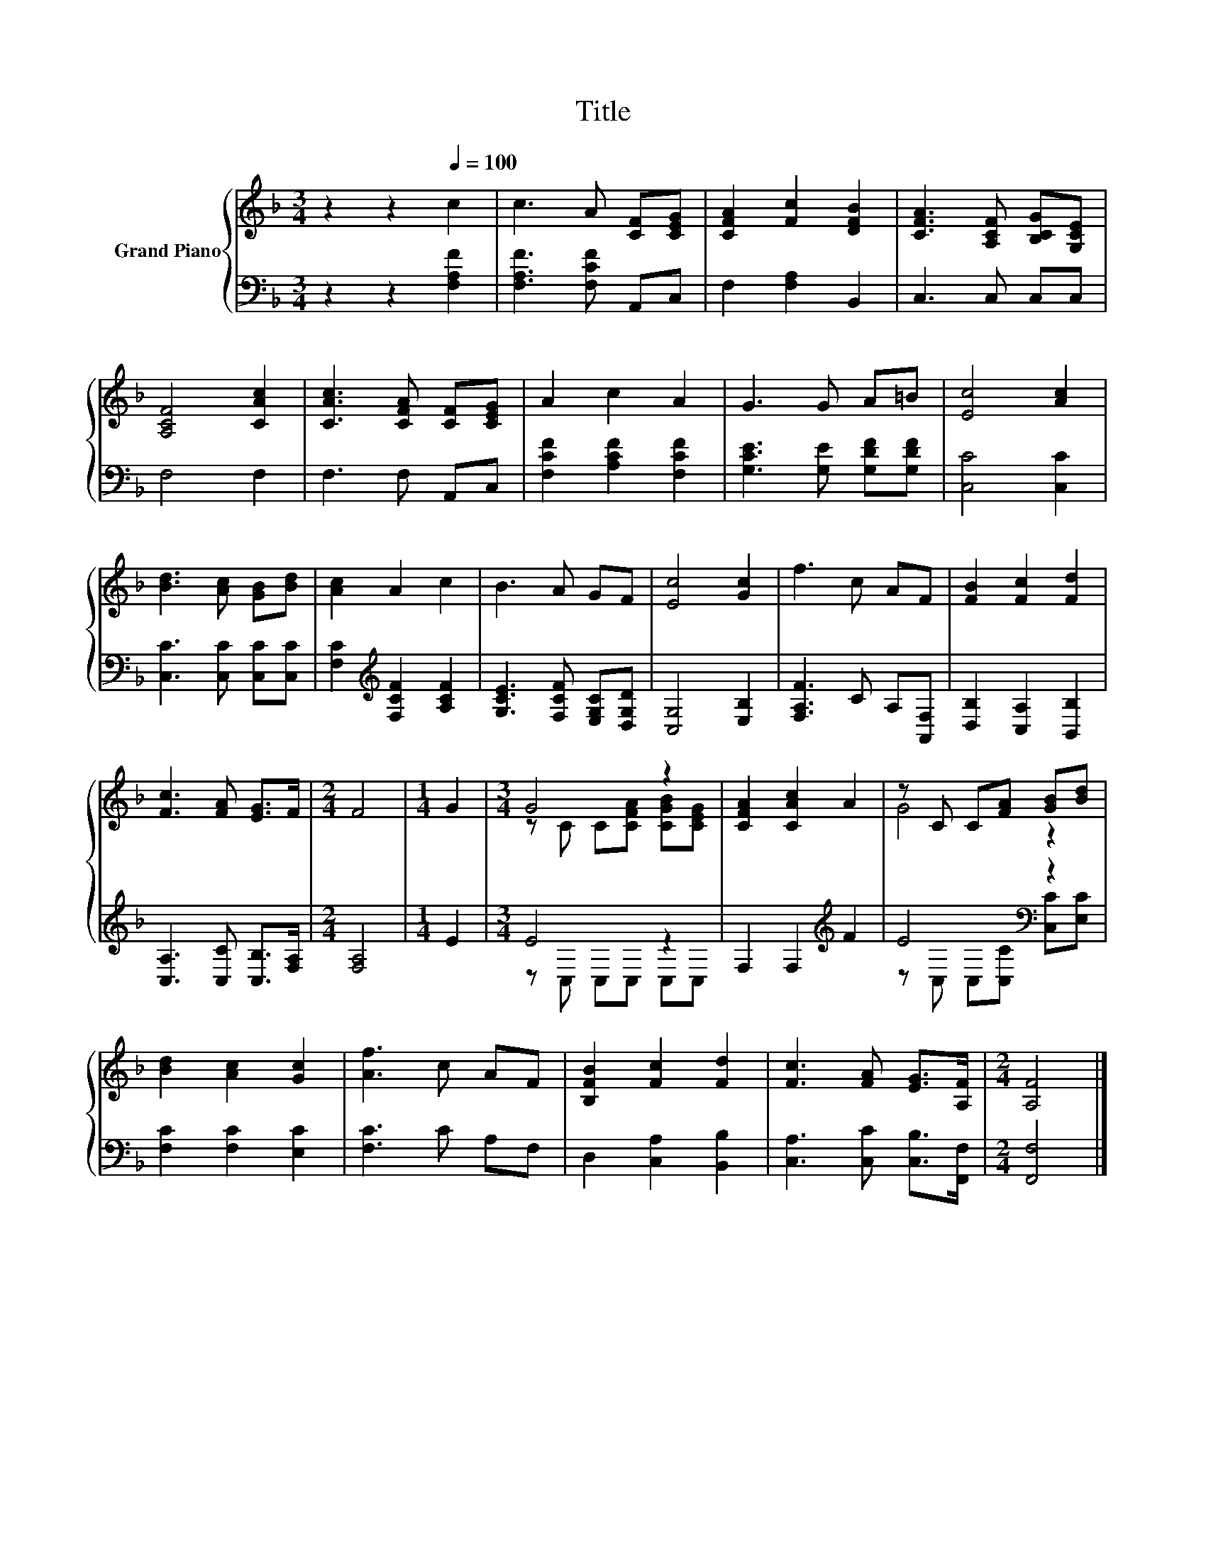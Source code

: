 X:1
T:Title
%%score { ( 1 3 ) | ( 2 4 ) }
L:1/8
M:3/4
K:F
V:1 treble nm="Grand Piano"
V:3 treble 
V:2 bass 
V:4 bass 
V:1
 z2 z2[Q:1/4=100] c2 | c3 A [CF][CEG] | [CFA]2 [Fc]2 [DFB]2 | [CFA]3 [A,CF] [B,CG][G,CE] | %4
 [A,CF]4 [CAc]2 | [CAc]3 [CFA] [CF][CEG] | A2 c2 A2 | G3 G A=B | [Ec]4 [Ac]2 | %9
 [Bd]3 [Ac] [GB][Bd] | [Ac]2 A2 c2 | B3 A GF | [Ec]4 [Gc]2 | f3 c AF | [FB]2 [Fc]2 [Fd]2 | %15
 [Fc]3 [FA] [EG]>F |[M:2/4] F4 |[M:1/4] G2 |[M:3/4] G4 z2 | [CFA]2 [CAc]2 A2 | z C C[FA] [GB][Bd] | %21
 [Bd]2 [Ac]2 [Gc]2 | [Af]3 c AF | [B,FB]2 [Fc]2 [Fd]2 | [Fc]3 [FA] [EG]>[A,F] |[M:2/4] [A,F]4 |] %26
V:2
 z2 z2 [F,A,F]2 | [F,A,F]3 [F,CF] A,,C, | F,2 [F,A,]2 B,,2 | C,3 C, C,C, | F,4 F,2 | F,3 F, A,,C, | %6
 [F,CF]2 [A,CF]2 [F,CF]2 | [G,CE]3 [G,E] [G,DF][G,DF] | [C,C]4 [C,C]2 | [C,C]3 [C,C] [C,C][C,C] | %10
 [F,C]2[K:treble] [F,CF]2 [A,CF]2 | [G,CE]3 [F,CF] [E,G,C][D,G,D] | [C,G,]4 [E,B,]2 | %13
 [F,A,F]3 C A,[A,,F,] | [D,B,]2 [C,A,]2 [B,,B,]2 | [C,A,]3 [C,C] [C,B,]>[F,A,] |[M:2/4] [F,A,]4 | %17
[M:1/4] E2 |[M:3/4] E4 z2 | F,2 F,2[K:treble] F2 | E4[K:bass] z2 | [F,C]2 [F,C]2 [E,C]2 | %22
 [F,C]3 C A,F, | D,2 [C,A,]2 [B,,B,]2 | [C,A,]3 [C,C] [C,B,]>[F,,F,] |[M:2/4] [F,,F,]4 |] %26
V:3
 x6 | x6 | x6 | x6 | x6 | x6 | x6 | x6 | x6 | x6 | x6 | x6 | x6 | x6 | x6 | x6 |[M:2/4] x4 | %17
[M:1/4] x2 |[M:3/4] z C C[CFA] [CGB][CEG] | x6 | G4 z2 | x6 | x6 | x6 | x6 |[M:2/4] x4 |] %26
V:4
 x6 | x6 | x6 | x6 | x6 | x6 | x6 | x6 | x6 | x6 | x2[K:treble] x4 | x6 | x6 | x6 | x6 | x6 | %16
[M:2/4] x4 |[M:1/4] x2 |[M:3/4] z C, C,C, C,C, | x4[K:treble] x2 | %20
 z[K:bass] C, C,[C,C] [C,C][E,C] | x6 | x6 | x6 | x6 |[M:2/4] x4 |] %26

